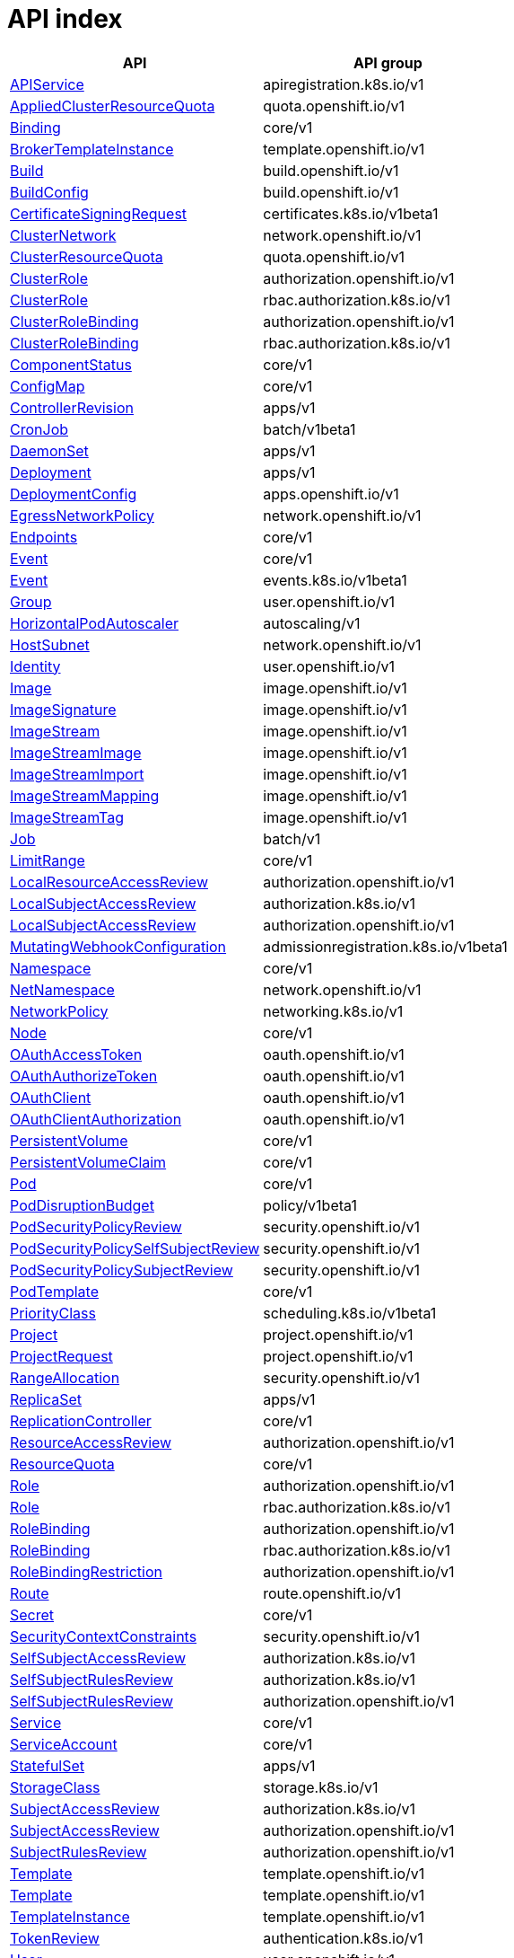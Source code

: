 [id="api-index"]
= API index
ifdef::product-title[]
{product-author}
{product-version}
:data-uri:
:icons:
:experimental:
:toc: macro
:toc-title:
:prewrap!:
endif::[]

[cols="1,1",options="header"]
|===
^| API ^| API group
| xref:./apiregistration_k8s_io/apiservice-apiregistration-k8s-io-v1.adoc#apiservice-apiregistration-k8s-io-v1[APIService]
| apiregistration.k8s.io/v1
| xref:./quota_openshift_io/appliedclusterresourcequota-quota-openshift-io-v1.adoc#appliedclusterresourcequota-quota-openshift-io-v1[AppliedClusterResourceQuota]
| quota.openshift.io/v1
| xref:./core/binding-core-v1.adoc#binding-core-v1[Binding]
| core/v1
| xref:./template_openshift_io/brokertemplateinstance-template-openshift-io-v1.adoc#brokertemplateinstance-template-openshift-io-v1[BrokerTemplateInstance]
| template.openshift.io/v1
| xref:./build_openshift_io/build-build-openshift-io-v1.adoc#build-build-openshift-io-v1[Build]
| build.openshift.io/v1
| xref:./build_openshift_io/buildconfig-build-openshift-io-v1.adoc#buildconfig-build-openshift-io-v1[BuildConfig]
| build.openshift.io/v1
| xref:./certificates_k8s_io/certificatesigningrequest-certificates-k8s-io-v1beta1.adoc#certificatesigningrequest-certificates-k8s-io-v1beta1[CertificateSigningRequest]
| certificates.k8s.io/v1beta1
| xref:./network_openshift_io/clusternetwork-network-openshift-io-v1.adoc#clusternetwork-network-openshift-io-v1[ClusterNetwork]
| network.openshift.io/v1
| xref:./quota_openshift_io/clusterresourcequota-quota-openshift-io-v1.adoc#clusterresourcequota-quota-openshift-io-v1[ClusterResourceQuota]
| quota.openshift.io/v1
| xref:./authorization_openshift_io/clusterrole-authorization-openshift-io-v1.adoc#clusterrole-authorization-openshift-io-v1[ClusterRole]
| authorization.openshift.io/v1
| xref:./rbac_authorization_k8s_io/clusterrole-rbac-authorization-k8s-io-v1.adoc#clusterrole-rbac-authorization-k8s-io-v1[ClusterRole]
| rbac.authorization.k8s.io/v1
| xref:./authorization_openshift_io/clusterrolebinding-authorization-openshift-io-v1.adoc#clusterrolebinding-authorization-openshift-io-v1[ClusterRoleBinding]
| authorization.openshift.io/v1
| xref:./rbac_authorization_k8s_io/clusterrolebinding-rbac-authorization-k8s-io-v1.adoc#clusterrolebinding-rbac-authorization-k8s-io-v1[ClusterRoleBinding]
| rbac.authorization.k8s.io/v1
| xref:./core/componentstatus-core-v1.adoc#componentstatus-core-v1[ComponentStatus]
| core/v1
| xref:./core/configmap-core-v1.adoc#configmap-core-v1[ConfigMap]
| core/v1
| xref:./apps/controllerrevision-apps-v1.adoc#controllerrevision-apps-v1[ControllerRevision]
| apps/v1
| xref:./batch/cronjob-batch-v1beta1.adoc#cronjob-batch-v1beta1[CronJob]
| batch/v1beta1
| xref:./apps/daemonset-apps-v1.adoc#daemonset-apps-v1[DaemonSet]
| apps/v1
| xref:./apps/deployment-apps-v1.adoc#deployment-apps-v1[Deployment]
| apps/v1
| xref:./apps_openshift_io/deploymentconfig-apps-openshift-io-v1.adoc#deploymentconfig-apps-openshift-io-v1[DeploymentConfig]
| apps.openshift.io/v1
| xref:./network_openshift_io/egressnetworkpolicy-network-openshift-io-v1.adoc#egressnetworkpolicy-network-openshift-io-v1[EgressNetworkPolicy]
| network.openshift.io/v1
| xref:./core/endpoints-core-v1.adoc#endpoints-core-v1[Endpoints]
| core/v1
| xref:./core/event-core-v1.adoc#event-core-v1[Event]
| core/v1
| xref:./events_k8s_io/event-events-k8s-io-v1beta1.adoc#event-events-k8s-io-v1beta1[Event]
| events.k8s.io/v1beta1
| xref:./user_openshift_io/group-user-openshift-io-v1.adoc#group-user-openshift-io-v1[Group]
| user.openshift.io/v1
| xref:./autoscaling/horizontalpodautoscaler-autoscaling-v1.adoc#horizontalpodautoscaler-autoscaling-v1[HorizontalPodAutoscaler]
| autoscaling/v1
| xref:./network_openshift_io/hostsubnet-network-openshift-io-v1.adoc#hostsubnet-network-openshift-io-v1[HostSubnet]
| network.openshift.io/v1
| xref:./user_openshift_io/identity-user-openshift-io-v1.adoc#identity-user-openshift-io-v1[Identity]
| user.openshift.io/v1
| xref:./image_openshift_io/image-image-openshift-io-v1.adoc#image-image-openshift-io-v1[Image]
| image.openshift.io/v1
| xref:./image_openshift_io/imagesignature-image-openshift-io-v1.adoc#imagesignature-image-openshift-io-v1[ImageSignature]
| image.openshift.io/v1
| xref:./image_openshift_io/imagestream-image-openshift-io-v1.adoc#imagestream-image-openshift-io-v1[ImageStream]
| image.openshift.io/v1
| xref:./image_openshift_io/imagestreamimage-image-openshift-io-v1.adoc#imagestreamimage-image-openshift-io-v1[ImageStreamImage]
| image.openshift.io/v1
| xref:./image_openshift_io/imagestreamimport-image-openshift-io-v1.adoc#imagestreamimport-image-openshift-io-v1[ImageStreamImport]
| image.openshift.io/v1
| xref:./image_openshift_io/imagestreammapping-image-openshift-io-v1.adoc#imagestreammapping-image-openshift-io-v1[ImageStreamMapping]
| image.openshift.io/v1
| xref:./image_openshift_io/imagestreamtag-image-openshift-io-v1.adoc#imagestreamtag-image-openshift-io-v1[ImageStreamTag]
| image.openshift.io/v1
| xref:./batch/job-batch-v1.adoc#job-batch-v1[Job]
| batch/v1
| xref:./core/limitrange-core-v1.adoc#limitrange-core-v1[LimitRange]
| core/v1
| xref:./authorization_openshift_io/localresourceaccessreview-authorization-openshift-io-v1.adoc#localresourceaccessreview-authorization-openshift-io-v1[LocalResourceAccessReview]
| authorization.openshift.io/v1
| xref:./authorization_k8s_io/localsubjectaccessreview-authorization-k8s-io-v1.adoc#localsubjectaccessreview-authorization-k8s-io-v1[LocalSubjectAccessReview]
| authorization.k8s.io/v1
| xref:./authorization_openshift_io/localsubjectaccessreview-authorization-openshift-io-v1.adoc#localsubjectaccessreview-authorization-openshift-io-v1[LocalSubjectAccessReview]
| authorization.openshift.io/v1
| xref:./admissionregistration_k8s_io/mutatingwebhookconfiguration-admissionregistration-k8s-io-v1beta1.adoc#mutatingwebhookconfiguration-admissionregistration-k8s-io-v1beta1[MutatingWebhookConfiguration]
| admissionregistration.k8s.io/v1beta1
| xref:./core/namespace-core-v1.adoc#namespace-core-v1[Namespace]
| core/v1
| xref:./network_openshift_io/netnamespace-network-openshift-io-v1.adoc#netnamespace-network-openshift-io-v1[NetNamespace]
| network.openshift.io/v1
| xref:./networking_k8s_io/networkpolicy-networking-k8s-io-v1.adoc#networkpolicy-networking-k8s-io-v1[NetworkPolicy]
| networking.k8s.io/v1
| xref:./core/node-core-v1.adoc#node-core-v1[Node]
| core/v1
| xref:./oauth_openshift_io/oauthaccesstoken-oauth-openshift-io-v1.adoc#oauthaccesstoken-oauth-openshift-io-v1[OAuthAccessToken]
| oauth.openshift.io/v1
| xref:./oauth_openshift_io/oauthauthorizetoken-oauth-openshift-io-v1.adoc#oauthauthorizetoken-oauth-openshift-io-v1[OAuthAuthorizeToken]
| oauth.openshift.io/v1
| xref:./oauth_openshift_io/oauthclient-oauth-openshift-io-v1.adoc#oauthclient-oauth-openshift-io-v1[OAuthClient]
| oauth.openshift.io/v1
| xref:./oauth_openshift_io/oauthclientauthorization-oauth-openshift-io-v1.adoc#oauthclientauthorization-oauth-openshift-io-v1[OAuthClientAuthorization]
| oauth.openshift.io/v1
| xref:./core/persistentvolume-core-v1.adoc#persistentvolume-core-v1[PersistentVolume]
| core/v1
| xref:./core/persistentvolumeclaim-core-v1.adoc#persistentvolumeclaim-core-v1[PersistentVolumeClaim]
| core/v1
| xref:./core/pod-core-v1.adoc#pod-core-v1[Pod]
| core/v1
| xref:./policy/poddisruptionbudget-policy-v1beta1.adoc#poddisruptionbudget-policy-v1beta1[PodDisruptionBudget]
| policy/v1beta1
| xref:./security_openshift_io/podsecuritypolicyreview-security-openshift-io-v1.adoc#podsecuritypolicyreview-security-openshift-io-v1[PodSecurityPolicyReview]
| security.openshift.io/v1
| xref:./security_openshift_io/podsecuritypolicyselfsubjectreview-security-openshift-io-v1.adoc#podsecuritypolicyselfsubjectreview-security-openshift-io-v1[PodSecurityPolicySelfSubjectReview]
| security.openshift.io/v1
| xref:./security_openshift_io/podsecuritypolicysubjectreview-security-openshift-io-v1.adoc#podsecuritypolicysubjectreview-security-openshift-io-v1[PodSecurityPolicySubjectReview]
| security.openshift.io/v1
| xref:./core/podtemplate-core-v1.adoc#podtemplate-core-v1[PodTemplate]
| core/v1
| xref:./scheduling_k8s_io/priorityclass-scheduling-k8s-io-v1beta1.adoc#priorityclass-scheduling-k8s-io-v1beta1[PriorityClass]
| scheduling.k8s.io/v1beta1
| xref:./project_openshift_io/project-project-openshift-io-v1.adoc#project-project-openshift-io-v1[Project]
| project.openshift.io/v1
| xref:./project_openshift_io/projectrequest-project-openshift-io-v1.adoc#projectrequest-project-openshift-io-v1[ProjectRequest]
| project.openshift.io/v1
| xref:./security_openshift_io/rangeallocation-security-openshift-io-v1.adoc#rangeallocation-security-openshift-io-v1[RangeAllocation]
| security.openshift.io/v1
| xref:./apps/replicaset-apps-v1.adoc#replicaset-apps-v1[ReplicaSet]
| apps/v1
| xref:./core/replicationcontroller-core-v1.adoc#replicationcontroller-core-v1[ReplicationController]
| core/v1
| xref:./authorization_openshift_io/resourceaccessreview-authorization-openshift-io-v1.adoc#resourceaccessreview-authorization-openshift-io-v1[ResourceAccessReview]
| authorization.openshift.io/v1
| xref:./core/resourcequota-core-v1.adoc#resourcequota-core-v1[ResourceQuota]
| core/v1
| xref:./authorization_openshift_io/role-authorization-openshift-io-v1.adoc#role-authorization-openshift-io-v1[Role]
| authorization.openshift.io/v1
| xref:./rbac_authorization_k8s_io/role-rbac-authorization-k8s-io-v1.adoc#role-rbac-authorization-k8s-io-v1[Role]
| rbac.authorization.k8s.io/v1
| xref:./authorization_openshift_io/rolebinding-authorization-openshift-io-v1.adoc#rolebinding-authorization-openshift-io-v1[RoleBinding]
| authorization.openshift.io/v1
| xref:./rbac_authorization_k8s_io/rolebinding-rbac-authorization-k8s-io-v1.adoc#rolebinding-rbac-authorization-k8s-io-v1[RoleBinding]
| rbac.authorization.k8s.io/v1
| xref:./authorization_openshift_io/rolebindingrestriction-authorization-openshift-io-v1.adoc#rolebindingrestriction-authorization-openshift-io-v1[RoleBindingRestriction]
| authorization.openshift.io/v1
| xref:./route_openshift_io/route-route-openshift-io-v1.adoc#route-route-openshift-io-v1[Route]
| route.openshift.io/v1
| xref:./core/secret-core-v1.adoc#secret-core-v1[Secret]
| core/v1
| xref:./security_openshift_io/securitycontextconstraints-security-openshift-io-v1.adoc#securitycontextconstraints-security-openshift-io-v1[SecurityContextConstraints]
| security.openshift.io/v1
| xref:./authorization_k8s_io/selfsubjectaccessreview-authorization-k8s-io-v1.adoc#selfsubjectaccessreview-authorization-k8s-io-v1[SelfSubjectAccessReview]
| authorization.k8s.io/v1
| xref:./authorization_k8s_io/selfsubjectrulesreview-authorization-k8s-io-v1.adoc#selfsubjectrulesreview-authorization-k8s-io-v1[SelfSubjectRulesReview]
| authorization.k8s.io/v1
| xref:./authorization_openshift_io/selfsubjectrulesreview-authorization-openshift-io-v1.adoc#selfsubjectrulesreview-authorization-openshift-io-v1[SelfSubjectRulesReview]
| authorization.openshift.io/v1
| xref:./core/service-core-v1.adoc#service-core-v1[Service]
| core/v1
| xref:./core/serviceaccount-core-v1.adoc#serviceaccount-core-v1[ServiceAccount]
| core/v1
| xref:./apps/statefulset-apps-v1.adoc#statefulset-apps-v1[StatefulSet]
| apps/v1
| xref:./storage_k8s_io/storageclass-storage-k8s-io-v1.adoc#storageclass-storage-k8s-io-v1[StorageClass]
| storage.k8s.io/v1
| xref:./authorization_k8s_io/subjectaccessreview-authorization-k8s-io-v1.adoc#subjectaccessreview-authorization-k8s-io-v1[SubjectAccessReview]
| authorization.k8s.io/v1
| xref:./authorization_openshift_io/subjectaccessreview-authorization-openshift-io-v1.adoc#subjectaccessreview-authorization-openshift-io-v1[SubjectAccessReview]
| authorization.openshift.io/v1
| xref:./authorization_openshift_io/subjectrulesreview-authorization-openshift-io-v1.adoc#subjectrulesreview-authorization-openshift-io-v1[SubjectRulesReview]
| authorization.openshift.io/v1
| xref:./template_openshift_io/template-template-openshift-io-v1.adoc#template-template-openshift-io-v1[Template]
| template.openshift.io/v1
| xref:./template_openshift_io/template-template-openshift-io-v1.adoc#template-template-openshift-io-v1[Template]
| template.openshift.io/v1
| xref:./template_openshift_io/templateinstance-template-openshift-io-v1.adoc#templateinstance-template-openshift-io-v1[TemplateInstance]
| template.openshift.io/v1
| xref:./authentication_k8s_io/tokenreview-authentication-k8s-io-v1.adoc#tokenreview-authentication-k8s-io-v1[TokenReview]
| authentication.k8s.io/v1
| xref:./user_openshift_io/user-user-openshift-io-v1.adoc#user-user-openshift-io-v1[User]
| user.openshift.io/v1
| xref:./user_openshift_io/useridentitymapping-user-openshift-io-v1.adoc#useridentitymapping-user-openshift-io-v1[UserIdentityMapping]
| user.openshift.io/v1
| xref:./admissionregistration_k8s_io/validatingwebhookconfiguration-admissionregistration-k8s-io-v1beta1.adoc#validatingwebhookconfiguration-admissionregistration-k8s-io-v1beta1[ValidatingWebhookConfiguration]
| admissionregistration.k8s.io/v1beta1
| xref:./storage_k8s_io/volumeattachment-storage-k8s-io-v1beta1.adoc#volumeattachment-storage-k8s-io-v1beta1[VolumeAttachment]
| storage.k8s.io/v1beta1
|===
